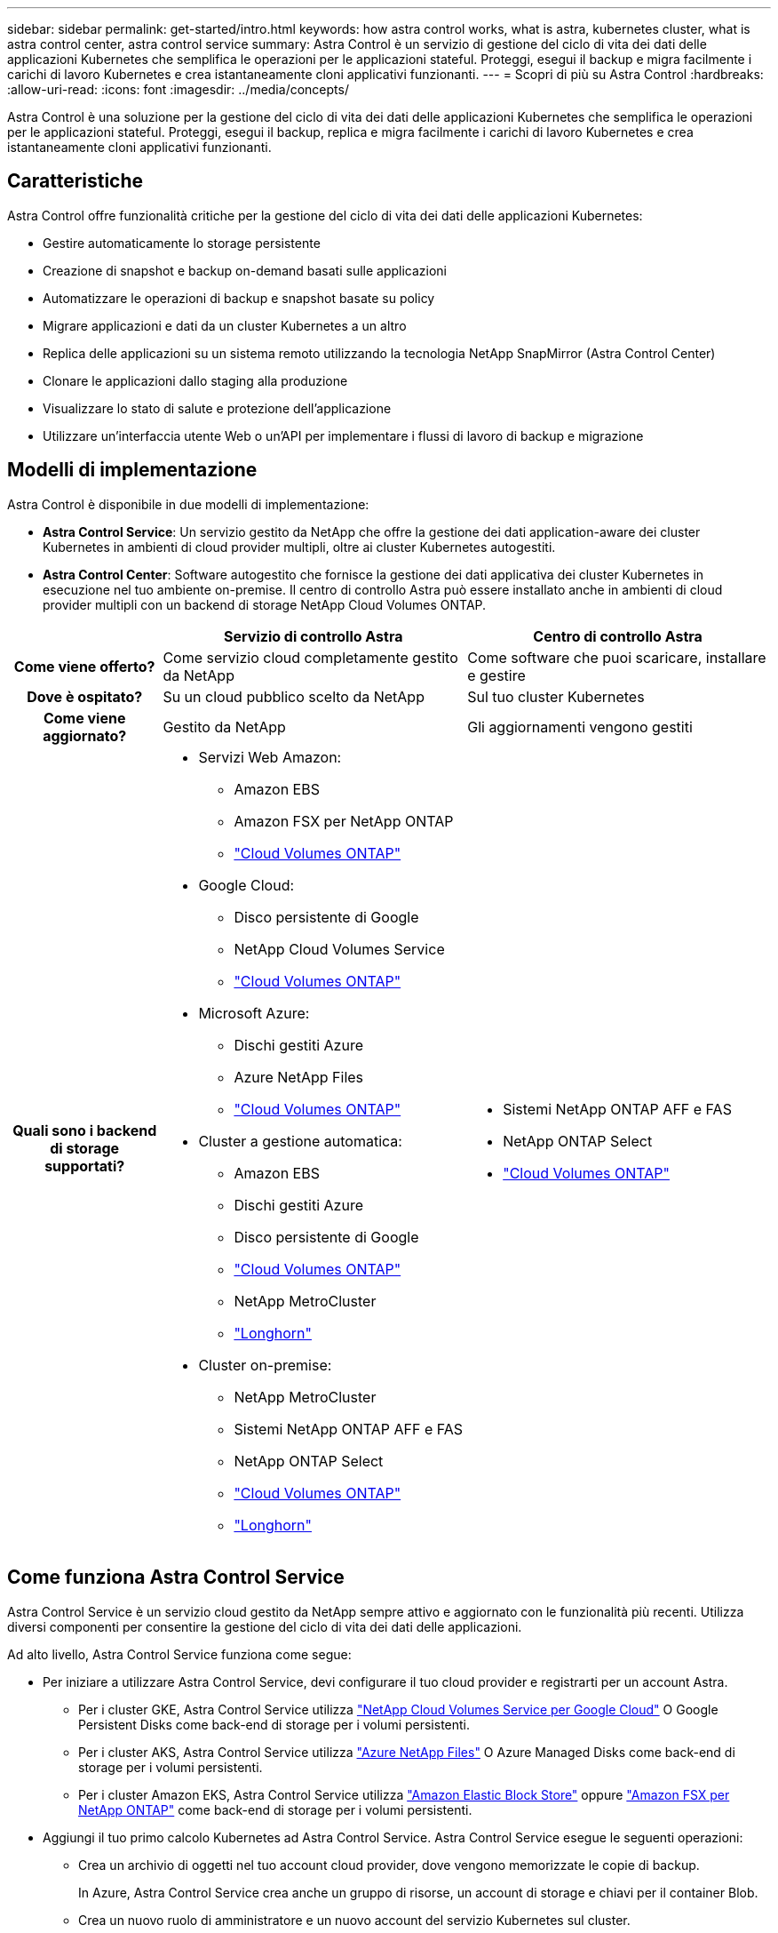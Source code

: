 ---
sidebar: sidebar 
permalink: get-started/intro.html 
keywords: how astra control works, what is astra, kubernetes cluster, what is astra control center, astra control service 
summary: Astra Control è un servizio di gestione del ciclo di vita dei dati delle applicazioni Kubernetes che semplifica le operazioni per le applicazioni stateful. Proteggi, esegui il backup e migra facilmente i carichi di lavoro Kubernetes e crea istantaneamente cloni applicativi funzionanti. 
---
= Scopri di più su Astra Control
:hardbreaks:
:allow-uri-read: 
:icons: font
:imagesdir: ../media/concepts/


[role="lead"]
Astra Control è una soluzione per la gestione del ciclo di vita dei dati delle applicazioni Kubernetes che semplifica le operazioni per le applicazioni stateful. Proteggi, esegui il backup, replica e migra facilmente i carichi di lavoro Kubernetes e crea istantaneamente cloni applicativi funzionanti.



== Caratteristiche

Astra Control offre funzionalità critiche per la gestione del ciclo di vita dei dati delle applicazioni Kubernetes:

* Gestire automaticamente lo storage persistente
* Creazione di snapshot e backup on-demand basati sulle applicazioni
* Automatizzare le operazioni di backup e snapshot basate su policy
* Migrare applicazioni e dati da un cluster Kubernetes a un altro
* Replica delle applicazioni su un sistema remoto utilizzando la tecnologia NetApp SnapMirror (Astra Control Center)
* Clonare le applicazioni dallo staging alla produzione
* Visualizzare lo stato di salute e protezione dell'applicazione
* Utilizzare un'interfaccia utente Web o un'API per implementare i flussi di lavoro di backup e migrazione




== Modelli di implementazione

Astra Control è disponibile in due modelli di implementazione:

* *Astra Control Service*: Un servizio gestito da NetApp che offre la gestione dei dati application-aware dei cluster Kubernetes in ambienti di cloud provider multipli, oltre ai cluster Kubernetes autogestiti.
* *Astra Control Center*: Software autogestito che fornisce la gestione dei dati applicativa dei cluster Kubernetes in esecuzione nel tuo ambiente on-premise. Il centro di controllo Astra può essere installato anche in ambienti di cloud provider multipli con un backend di storage NetApp Cloud Volumes ONTAP.


[cols="1h,2d,2a"]
|===
|  | Servizio di controllo Astra | Centro di controllo Astra 


| Come viene offerto? | Come servizio cloud completamente gestito da NetApp  a| 
Come software che puoi scaricare, installare e gestire



| Dove è ospitato? | Su un cloud pubblico scelto da NetApp  a| 
Sul tuo cluster Kubernetes



| Come viene aggiornato? | Gestito da NetApp  a| 
Gli aggiornamenti vengono gestiti



| Quali sono i backend di storage supportati?  a| 
* Servizi Web Amazon:
+
** Amazon EBS
** Amazon FSX per NetApp ONTAP
** https://docs.netapp.com/us-en/cloud-manager-cloud-volumes-ontap/task-getting-started-gcp.html["Cloud Volumes ONTAP"^]


* Google Cloud:
+
** Disco persistente di Google
** NetApp Cloud Volumes Service
** https://docs.netapp.com/us-en/cloud-manager-cloud-volumes-ontap/task-getting-started-gcp.html["Cloud Volumes ONTAP"^]


* Microsoft Azure:
+
** Dischi gestiti Azure
** Azure NetApp Files
** https://docs.netapp.com/us-en/cloud-manager-cloud-volumes-ontap/task-getting-started-azure.html["Cloud Volumes ONTAP"^]


* Cluster a gestione automatica:
+
** Amazon EBS
** Dischi gestiti Azure
** Disco persistente di Google
** https://docs.netapp.com/us-en/cloud-manager-cloud-volumes-ontap/["Cloud Volumes ONTAP"^]
** NetApp MetroCluster
** https://longhorn.io/["Longhorn"^]


* Cluster on-premise:
+
** NetApp MetroCluster
** Sistemi NetApp ONTAP AFF e FAS
** NetApp ONTAP Select
** https://docs.netapp.com/us-en/cloud-manager-cloud-volumes-ontap/["Cloud Volumes ONTAP"^]
** https://longhorn.io/["Longhorn"^]



 a| 
* Sistemi NetApp ONTAP AFF e FAS
* NetApp ONTAP Select
* https://docs.netapp.com/us-en/cloud-manager-cloud-volumes-ontap/["Cloud Volumes ONTAP"^]


|===


== Come funziona Astra Control Service

Astra Control Service è un servizio cloud gestito da NetApp sempre attivo e aggiornato con le funzionalità più recenti. Utilizza diversi componenti per consentire la gestione del ciclo di vita dei dati delle applicazioni.

Ad alto livello, Astra Control Service funziona come segue:

* Per iniziare a utilizzare Astra Control Service, devi configurare il tuo cloud provider e registrarti per un account Astra.
+
** Per i cluster GKE, Astra Control Service utilizza https://cloud.netapp.com/cloud-volumes-service-for-gcp["NetApp Cloud Volumes Service per Google Cloud"^] O Google Persistent Disks come back-end di storage per i volumi persistenti.
** Per i cluster AKS, Astra Control Service utilizza https://cloud.netapp.com/azure-netapp-files["Azure NetApp Files"^] O Azure Managed Disks come back-end di storage per i volumi persistenti.
** Per i cluster Amazon EKS, Astra Control Service utilizza https://docs.aws.amazon.com/ebs/["Amazon Elastic Block Store"^] oppure https://docs.aws.amazon.com/fsx/latest/ONTAPGuide/what-is-fsx-ontap.html["Amazon FSX per NetApp ONTAP"^] come back-end di storage per i volumi persistenti.


* Aggiungi il tuo primo calcolo Kubernetes ad Astra Control Service. Astra Control Service esegue le seguenti operazioni:
+
** Crea un archivio di oggetti nel tuo account cloud provider, dove vengono memorizzate le copie di backup.
+
In Azure, Astra Control Service crea anche un gruppo di risorse, un account di storage e chiavi per il container Blob.

** Crea un nuovo ruolo di amministratore e un nuovo account del servizio Kubernetes sul cluster.
** Utilizza il nuovo ruolo di amministratore per l'installazione https://docs.netapp.com/us-en/trident/index.html["Astra Trident"^] sul cluster e per creare una o più classi di storage.
** Se utilizzi un'offerta di cloud service storage NetApp come back-end dello storage, Astra Control Service utilizza Astra Trident per eseguire il provisioning di volumi persistenti per le tue applicazioni. Se si utilizzano dischi gestiti Amazon EBS o Azure come back-end dello storage, è necessario installare un driver CSI specifico del provider. Le istruzioni di installazione sono fornite in https://docs.netapp.com/us-en/astra-control-service/get-started/set-up-amazon-web-services.html["Configurare Amazon Web Services"^] e. https://docs.netapp.com/us-en/astra-control-service/get-started/set-up-microsoft-azure-with-amd.html["Configurare Microsoft Azure con dischi gestiti Azure"^].


* A questo punto, è possibile aggiungere applicazioni al cluster. Il provisioning dei volumi persistenti verrà eseguito sulla nuova classe di storage predefinita.
* Quindi, utilizza Astra Control Service per gestire queste applicazioni e iniziare a creare snapshot, backup e cloni.


Il piano gratuito di Astra Control ti consente di gestire fino a 10 spazi dei nomi nel tuo account. Se desideri gestire più di 10, dovrai impostare la fatturazione eseguendo l'aggiornamento dal piano gratuito al piano Premium.



== Come funziona Astra Control Center

Astra Control Center viene eseguito localmente nel tuo cloud privato.

Il centro di controllo Astra supporta i cluster Kubernetes con classe di storage basata su Astra Trident con un backend di storage ONTAP 9.5 e superiore.

In un ambiente connesso al cloud, Astra Control Center utilizza Cloud Insights per fornire monitoraggio e telemetria avanzati. In assenza di una connessione Cloud Insights, il monitoraggio e la telemetria sono disponibili in un centro di controllo Astra per un periodo di 7 giorni ed esportati anche in strumenti di monitoraggio nativi Kubernetes (come Prometheus e Grafana) attraverso endpoint di metriche aperte.

Il centro di controllo Astra è completamente integrato nell'ecosistema AutoSupport e Active IQ per fornire agli utenti e al supporto NetApp informazioni sulla risoluzione dei problemi e sull'utilizzo.

Puoi provare Astra Control Center utilizzando una licenza di valutazione integrata della durata di 90 giorni. Mentre stai valutando Astra Control Center, puoi ottenere supporto tramite e-mail e opzioni della community. Inoltre, puoi accedere agli articoli e alla documentazione della Knowledge base dalla dashboard di supporto all'interno del prodotto.

Per installare e utilizzare Astra Control Center, è necessario soddisfare determinati requisiti https://docs.netapp.com/us-en/astra-control-center/get-started/requirements.html["requisiti"^].

Ad alto livello, Astra Control Center funziona come segue:

* Astra Control Center viene installato nel proprio ambiente locale. Scopri di più su come https://docs.netapp.com/us-en/astra-control-center/get-started/install_acc.html["Installare Astra Control Center"^].
* È possibile completare alcune attività di configurazione, come ad esempio:
+
** Impostare la licenza.
** Aggiungere il primo cluster.
** Aggiungere il backend di storage rilevato quando si aggiunge il cluster.
** Aggiungi un bucket di store di oggetti che memorizzerà i backup delle tue app.




Scopri di più su come https://docs.netapp.com/us-en/astra-control-center/get-started/setup_overview.html["Configurare Astra Control Center"^].

È possibile aggiungere applicazioni al cluster. In alternativa, se nel cluster gestito sono già presenti alcune applicazioni, è possibile utilizzare Astra Control Center per gestirle. Quindi, utilizza Astra Control Center per creare snapshot, backup, cloni e relazioni di replica.



== Per ulteriori informazioni

* https://docs.netapp.com/us-en/astra/index.html["Documentazione del servizio Astra Control"^]
* https://docs.netapp.com/us-en/astra-control-center/index.html["Documentazione di Astra Control Center"^]
* https://docs.netapp.com/us-en/trident/index.html["Documentazione di Astra Trident"^]
* https://docs.netapp.com/us-en/astra-automation["Documentazione sull'API Astra Control"^]
* https://docs.netapp.com/us-en/cloudinsights/["Documentazione Cloud Insights"^]
* https://docs.netapp.com/us-en/ontap/index.html["Documentazione ONTAP"^]

